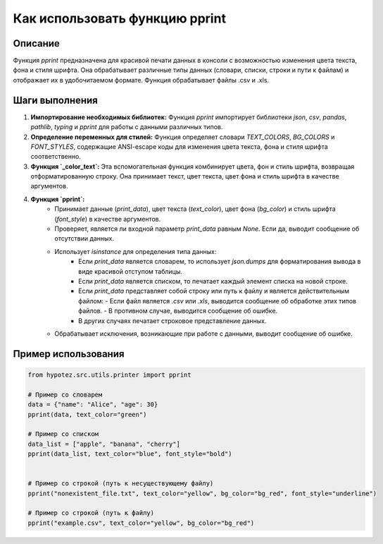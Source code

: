 Как использовать функцию pprint
========================================================================================

Описание
-------------------------
Функция `pprint` предназначена для красивой печати данных в консоли с возможностью изменения цвета текста, фона и стиля шрифта. Она обрабатывает различные типы данных (словари, списки, строки и пути к файлам) и отображает их в удобочитаемом формате.  Функция обрабатывает файлы .csv и .xls.

Шаги выполнения
-------------------------
1. **Импортирование необходимых библиотек:**  Функция `pprint` импортирует библиотеки `json`, `csv`, `pandas`, `pathlib`, `typing` и `pprint` для работы с данными различных типов.

2. **Определение переменных для стилей:**  Функция определяет словари `TEXT_COLORS`, `BG_COLORS` и `FONT_STYLES`, содержащие ANSI-escape коды для изменения цвета текста, фона и стиля шрифта соответственно.

3. **Функция `_color_text`:** Эта вспомогательная функция комбинирует цвета, фон и стиль шрифта, возвращая отформатированную строку. Она принимает текст, цвет текста, цвет фона и стиль шрифта в качестве аргументов.

4. **Функция `pprint`:**
    - Принимает данные (`print_data`), цвет текста (`text_color`), цвет фона (`bg_color`) и стиль шрифта (`font_style`) в качестве аргументов.
    - Проверяет, является ли входной параметр `print_data` равным `None`. Если да, выводит сообщение об отсутствии данных.
    - Использует `isinstance` для определения типа данных:
        - Если `print_data` является словарем, то использует `json.dumps` для форматирования вывода в виде красивой отступом таблицы.
        - Если `print_data` является списком, то печатает каждый элемент списка на новой строке.
        - Если `print_data` представляет собой строку или путь к файлу и является действительным файлом:
          - Если файл является `.csv` или `.xls`, выводится сообщение об обработке этих типов файлов.
          - В противном случае, выводится сообщение об ошибке.
        - В других случаях печатает строковое представление данных.
    - Обрабатывает исключения, возникающие при работе с данными, выводит сообщение об ошибке.


Пример использования
-------------------------
.. code-block:: python

    from hypotez.src.utils.printer import pprint

    # Пример со словарем
    data = {"name": "Alice", "age": 30}
    pprint(data, text_color="green")

    # Пример со списком
    data_list = ["apple", "banana", "cherry"]
    pprint(data_list, text_color="blue", font_style="bold")


    # Пример со строкой (путь к несуществующему файлу)
    pprint("nonexistent_file.txt", text_color="yellow", bg_color="bg_red", font_style="underline")

    # Пример со строкой (путь к файлу)
    pprint("example.csv", text_color="yellow", bg_color="bg_red")